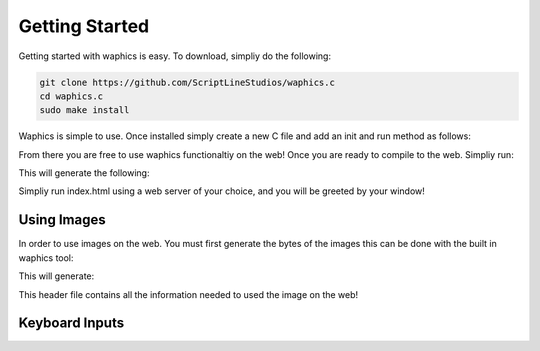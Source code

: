Getting Started
===============

Getting started with waphics is easy. To download, simpliy do the following:

.. code-block:: bash

    git clone https://github.com/ScriptLineStudios/waphics.c
    cd waphics.c
    sudo make install
    
Waphics is simple to use. Once installed simply create a new C file and add an init and run method as follows:

.. code-block:: c
    #define WAPHICS_IMPLEMENTATION
    #include "waphics.c"

    #define WIDTH 1000
    #define HEIGHT 600

    uint32_t pixels[WIDTH * HEIGHT];
    Screen screen;

    void init(void) {
        screen = SCREEN(pixels, WIDTH, HEIGHT);
    }

    uint32_t *run(void) {
      // your code will go here...

      return screen.pixels;
    }
    
From there you are free to use waphics functionaltiy on the web! Once you are ready to compile to the web. Simpliy run:

.. code-block:: bash
    waphics <your_file>.c <width> <height>
    
This will generate the following:

.. code-block:: bash
    index.html
    output.wasm
    
Simpliy run index.html using a web server of your choice, and you will be greeted by your window!

Using Images
*****************

In order to use images on the web. You must first generate the bytes of the images this can be done with the built in waphics tool:

.. code-block:: bash
    waphics_image_load <image_path>.png <image_name>
    
This will generate:

.. code-block:: bash
    <image_name>.h
    
This header file contains all the information needed to used the image on the web!

.. code-block:: c
    // other include
    #include "<image_name>.h"

    uint32_t *run(void) {
      // other code

      //void waphics_draw_image(Screen screen, Rectangle rect, uint32_t scale, uint32_t *pixels);
      waphics_draw_image(screen, RECT(xpos, ypos, <image_name>_width, <image_name>_height), 1, <image_name>_pixels);

      return screen.pixels;
    }
    
Keyboard Inputs
*****************

.. code-block:: c
    if get_key(KEY_A) {
      // the code here will only run when A is pressed
    }
